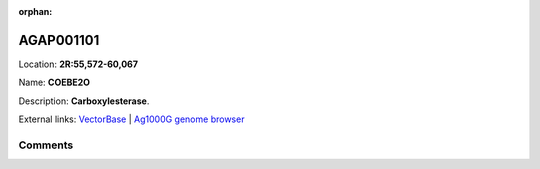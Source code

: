 :orphan:



AGAP001101
==========

Location: **2R:55,572-60,067**

Name: **COEBE2O**

Description: **Carboxylesterase**.

External links:
`VectorBase <https://www.vectorbase.org/Anopheles_gambiae/Gene/Summary?g=AGAP001101>`_ |
`Ag1000G genome browser <https://www.malariagen.net/apps/ag1000g/phase1-AR3/index.html?genome_region=2R:55572-60067#genomebrowser>`_





Comments
--------


.. raw:: html

    <div id="disqus_thread"></div>
    <script>
    
    var disqus_config = function () {
        this.page.identifier = '/gene/{{ gene.id }}';
    };
    
    (function() { // DON'T EDIT BELOW THIS LINE
    var d = document, s = d.createElement('script');
    s.src = 'https://agam-selection-atlas.disqus.com/embed.js';
    s.setAttribute('data-timestamp', +new Date());
    (d.head || d.body).appendChild(s);
    })();
    </script>
    <noscript>Please enable JavaScript to view the <a href="https://disqus.com/?ref_noscript">comments.</a></noscript>


